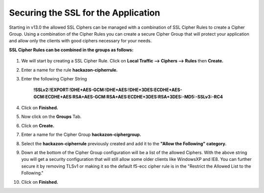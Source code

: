 Securing the SSL for the Application
~~~~~~~~~~~~~~~~~~~~~~~~~~~~~~~~~~~~

Starting in v13.0 the allowed SSL Ciphers can be managed with a combination of SSL Cipher Rules to create a Cipher Group.  Using a combination of the Cipher Rules you can create a secure Cipher Group that will protect your application and allow only the clients with good ciphers necessary for your needs.  

**SSL Cipher Rules can be combined in the groups as follows:**

   .. image:: ./images/image201.png
      :height: 200px

#. We will start by creating a SSL Cipher Rule.  Click on **Local Traffic --> Ciphers --> Rules** then **Create.**

#. Enter a name for the rule **hackazon-cipherrule.**

#. Enter the following Cipher String

     **!SSLv2:!EXPORT:!DHE+AES-GCM:!DHE+AES:!DHE+3DES:ECDHE+AES-GCM:ECDHE+AES:RSA+AES-GCM:RSA+AES:ECDHE+3DES:RSA+3DES:-MD5:-SSLv3:-RC4**

#. Click on **Finished.**

#. Now click on the **Groups** Tab.

#. Click on **Create.**

#. Enter a name for the Cipher Group **hackazon-ciphergroup.**

#. Select the **hackazon-cipherrule** previously created and add it to the **"Allow the Following" category.** 

#. Down at the bottom of the Cipher Group configuration will be a list of the allowed Ciphers.  With the above string you will get a security configuration that will still allow some older clients like WindowsXP and IE8.  You can further secure it by removing TLSv1 or making it so the default f5-ecc cipher rule is in the "Restrict the Allowed List to the Following."

#. Click on **Finished.**